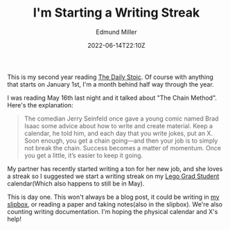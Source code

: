 #+TITLE: I'm Starting a Writing Streak
#+EXCERPT: We'll see how long it lasts
#+COVER_IMAGE: /assets/blog/dynamic-routing/cover.jpg
#+DATE: 2022-06-14T22:10Z
#+AUTHOR: Edmund Miller
#+AUTHOR_PICTURE: /assets/blog/authors/jj.jpeg
#+OG_IMAGE: /assets/blog/dynamic-routing/cover.jpg
#+filetags: :meta:

This is my second year reading [[https://www.goodreads.com/book/show/29093292-the-daily-stoic][The Daily Stoic]]. Of course with anything that
starts on January 1st, I'm a month behind half way through the year.

I was reading May 16th last night and it talked about "The Chain Method". Here's
the explanation:

#+begin_quote
The comedian Jerry Seinfeld once gave a young comic named Brad Isaac some advice
about how to write and create material. Keep a calendar, he told him, and each
day that you write jokes, put an X. Soon enough, you get a chain going—and then
your job is to simply not break the chain. Success becomes a matter of momentum.
Once you get a little, it’s easier to keep it going.
#+end_quote

My partner has recently started writing a ton for her new job, and she loves a
streak so I suggested we start a writing streak on my [[https://brickademics.com/][Lego Grad Student]]
calendar(Which also happens to still be in May).

This is day one. This won't always be a blog post, it could be writing in [[https://slipbox.edmundmiller.dev/][my
slipbox]], or reading a paper and taking notes(also in the slipbox). We're also
counting writing documentation. I'm hoping the physical calendar and X's help!
